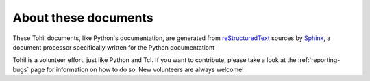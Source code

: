 =====================
About these documents
=====================


These Tohil documents, like Python's documentation, are generated
from `reStructuredText`_ sources by `Sphinx`_, a
document processor specifically written for the Python documentationt

.. _reStructuredText: http://docutils.sourceforge.net/rst.html
.. _Sphinx: http://sphinx-doc.org/

Tohil is a volunteer effort, just like Python and Tcl.  If you want to contribute, please take a
look at the :ref:`reporting-bugs` page for information on how to do so.  New
volunteers are always welcome!

